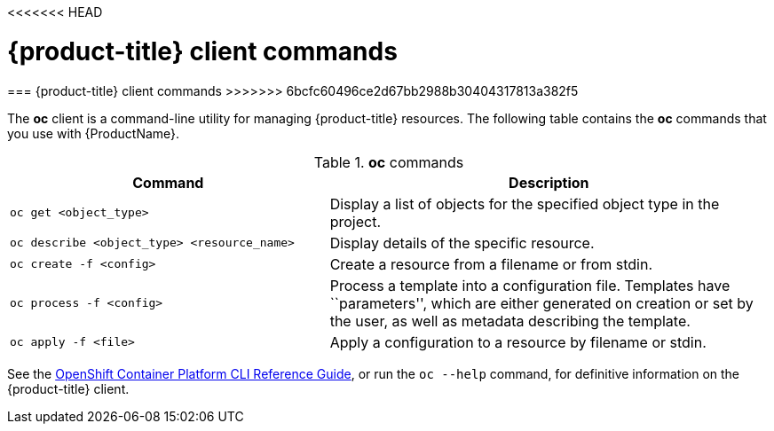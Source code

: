 <<<<<<< HEAD
// Module included in the following assemblies:
//
// * cnv_users_guide/cnv_users_guide.adoc

[[openshift-client-commands]]
= {product-title} client commands
=======
[[openshift-client-commands]]
=== {product-title} client commands
>>>>>>> 6bcfc60496ce2d67bb2988b30404317813a382f5

The *oc* client is a command-line utility for
managing {product-title} resources. The
following table contains the *oc* commands that you use with {ProductName}.

.*oc* commands

[width="100%",cols="42%,58%",options="header",]
|=======================================================================
|Command |Description
|`oc get <object_type>` |Display a list of objects for the specified
object type in the project.

|`oc describe <object_type> <resource_name>` |Display details of the
specific resource.

|`oc create  -f <config>` |Create a resource from a filename or from
stdin.

|`oc process -f <config>` |Process a template into a configuration file.
Templates have ``parameters'', which are either generated on creation
or set by the user, as well as metadata describing the template.

|`oc apply -f <file>` |Apply a configuration to a resource by filename
or stdin.
|=======================================================================

See the xref:../cli_reference/index.adoc#cli-reference-index[OpenShift
Container Platform CLI Reference Guide], or run the `oc --help` command,
for definitive information on the {product-title} client.

